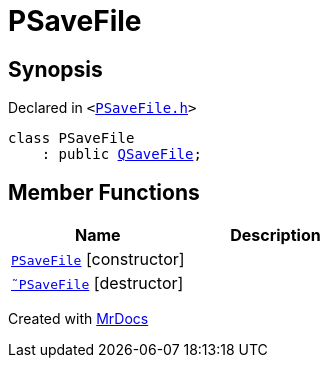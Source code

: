 [#PSaveFile]
= PSaveFile
:relfileprefix: 
:mrdocs:


== Synopsis

Declared in `&lt;https://github.com/PrismLauncher/PrismLauncher/blob/develop/launcher/PSaveFile.h#L48[PSaveFile&period;h]&gt;`

[source,cpp,subs="verbatim,replacements,macros,-callouts"]
----
class PSaveFile
    : public xref:QSaveFile.adoc[QSaveFile];
----

== Member Functions
[cols=2]
|===
| Name | Description 

| xref:PSaveFile/2constructor.adoc[`PSaveFile`]         [.small]#[constructor]#
| 
| xref:PSaveFile/2destructor.adoc[`&tilde;PSaveFile`] [.small]#[destructor]#
| 

|===





[.small]#Created with https://www.mrdocs.com[MrDocs]#
